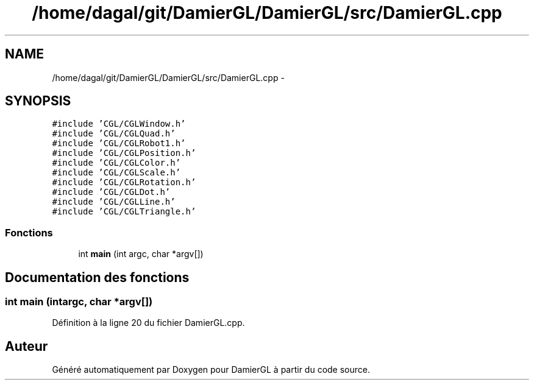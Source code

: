 .TH "/home/dagal/git/DamierGL/DamierGL/src/DamierGL.cpp" 3 "Samedi 1 Mars 2014" "Version 20140227" "DamierGL" \" -*- nroff -*-
.ad l
.nh
.SH NAME
/home/dagal/git/DamierGL/DamierGL/src/DamierGL.cpp \- 
.SH SYNOPSIS
.br
.PP
\fC#include 'CGL/CGLWindow\&.h'\fP
.br
\fC#include 'CGL/CGLQuad\&.h'\fP
.br
\fC#include 'CGL/CGLRobot1\&.h'\fP
.br
\fC#include 'CGL/CGLPosition\&.h'\fP
.br
\fC#include 'CGL/CGLColor\&.h'\fP
.br
\fC#include 'CGL/CGLScale\&.h'\fP
.br
\fC#include 'CGL/CGLRotation\&.h'\fP
.br
\fC#include 'CGL/CGLDot\&.h'\fP
.br
\fC#include 'CGL/CGLLine\&.h'\fP
.br
\fC#include 'CGL/CGLTriangle\&.h'\fP
.br

.SS "Fonctions"

.in +1c
.ti -1c
.RI "int \fBmain\fP (int argc, char *argv[])"
.br
.in -1c
.SH "Documentation des fonctions"
.PP 
.SS "int main (intargc, char *argv[])"

.PP
Définition à la ligne 20 du fichier DamierGL\&.cpp\&.
.SH "Auteur"
.PP 
Généré automatiquement par Doxygen pour DamierGL à partir du code source\&.
